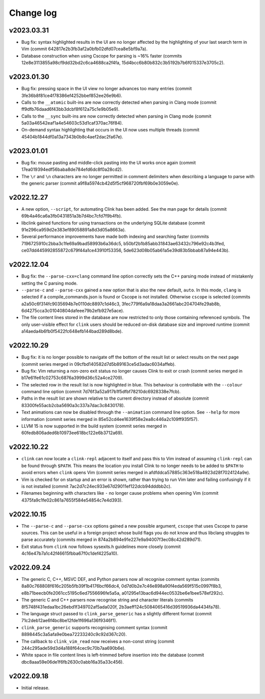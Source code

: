 Change log
==========

v2023.03.31
-----------
* Bug fix: syntax highlighted results in the UI are no longer affected by the
  highlighting of your last search term in Vim (commit
  642817e2b3fb3af2a0bfb02dfd07cea8e5bf9a7a).
* Database construction when using Cscope for parsing is ~16% faster (commits
  12e8e3113855a98cf9dd32bd2c6ca4688ca2f4fa,
  15d4bcc6b80b832c3b5192b7b6f015337e3705c2).

v2023.01.30
-----------
* Bug fix: pressing space in the UI view no longer advances too many entries
  (commit 3fe36b8f81ce4f78386ef4252bbef852ee26e9b6).
* Calls to the ``__atomic`` built-ins are now correctly detected when parsing in
  Clang mode (commit ff9dfb76daad6f43bb3dcbf8f612a75c1e9b05e9).
* Calls to the ``__sync`` built-ins are now correctly detected when parsing in
  Clang mode (commit 5a03a46542eaf1a4e54603c53d1caf370ac76f84).
* On-demand syntax highlighting that occurs in the UI now uses multiple threads
  (commit 45404b1844df0a13a7343b0b8c4aef2dac2fa67e).

v2023.01.01
-----------
* Bug fix: mouse pasting and middle-click pasting into the UI works once again
  (commit 17ea019394edf56baba8de784efd6dc8f0a28cd2).
* The ``\r`` and ``\n`` characters are no longer permitted in comment delimiters
  when describing a language to parse with the generic parser (commit
  a9f8a5974cb42d5f5cf968720fbf69b0e3059e0e).

v2022.12.27
-----------
* A new option, ``--script``, for automating Clink has been added. See the man
  page for details (commit 69b4a46ca6a3fb0431851a3b7d4bc7cfd7f9b4fb).
* libclink gained functions for using transactions on the underlying SQLite
  database (commit 91e296ca959d2e383ef89058891a8d3d05a8663a).
* Several performance improvements have made both indexing and searching faster
  (commits 7196725910c2bba3c1fe69a9bad58993b6a36dc5,
  b50bf2b1b85abb31843ae63432c796e92c4b3fed,
  ce07dd445992855872c679f44a1ce43910f53356,
  5de623d08b05ab61a5e39d83b5bbab87a94e443b).

v2022.12.04
-----------
* Bug fix: the ``--parse-cxx=clang`` command line option correctly sets the C++
  parsing mode instead of mistakenly setting the C parsing mode.
* ``--parse-c`` and ``--parse-cxx`` gained a new option that is also the new
  default, ``auto``. In this mode, ``clang`` is selected if a
  compile_commands.json is found or Cscope is not installed. Otherwise
  ``cscope`` is selected (commits a2a50c6f314fc9035694b7e0110dc8897c1d46c3,
  3fec779f6a9a18daa3a2661abc204704fe29ab8b,
  6d4275cca3c01040804dafeee79b2efb927e5ace).
* The file content lines stored in the database are now restricted to only those
  containing referenced symbols. The only user-visible effect for ``clink``
  users should be reduced on-disk database size and improved runtime (commit
  a14aeda4b6fb0f5422fc648efb144bad289d8bde).

v2022.10.29
-----------
* Bug fix: it is no longer possible to navigate off the bottom of the result
  list or select results on the next page (commit series merged in
  09cfbd140582d7d5b89163ce5d3adac6034affeb).
* Bug fix: Vim returning a non-zero exit status no longer causes Clink to exit
  or crash (commit series merged in b17e61fe61c02753c6876a3999d36c52a4ce2709).
* The selected row in the result list is now highlighted in blue. This behaviour
  is controllable with the ``--colour`` command line option (commit
  7d76f3a52a917b1f5dfbf78210dc6928338e7fcb).
* Paths in the result list are shown relative to the current directory instead
  of absolute (commit 83300fe55acb2cba5690a3c337a7dac3c8430178).
* Text animations can now be disabled through the ``--animation`` command line
  option. See ``--help`` for more information (commit series merged in
  85e52cd4ee1639f58e2ea8c446a2c109ff935f57).
* LLVM 15 is now supported in the build system (commit series merged in
  60fedb806aded6b10973ee618bc122e6b3712a69).

v2022.10.22
-----------
* ``clink`` can now locate a ``clink-repl`` adjacent to itself and pass this to
  Vim instead of assuming ``clink-repl`` can be found through ``$PATH``. This
  means the location you install Clink to no longer needs to be added to
  ``$PATH`` to avoid errors when ``clink`` opens Vim (commit series merged in
  afdfddca57885c363e518a4923d28f7024124a9e).
* Vim is checked for on startup and an error is shown, rather than trying to run
  Vim later and failing confusingly if it is not installed (commit
  7ac2d7c24ec933e67d29011ef122dcb94dddbb2c).
* Filenames beginning with characters like ``-`` no longer cause problems when
  opening Vim (commit 4375fa9c1fe02c861a7655f584e54854c7e4d393).

v2022.10.15
-----------
* The ``--parse-c`` and ``--parse-cxx`` options gained a new possible argument,
  ``cscope`` that uses Cscope to parse sources. This can be useful in a foreign
  project whose build flags you do not know and thus libclang struggles to parse
  accurately (commits merged in 874a2b894e91e227e9a94007f3ec08c42d289d71).
* Exit status from ``clink`` now follows sysexits.h guidelines more closely
  (commit 4c16e47b7a1c42f46615fbba67f0c1def4225a10).

v2022.09.24
-----------
* The generic C, C++, MSVC DEF, and Python parsers now all recognise comment
  syntax (commits 8a80c768808f616c205b5fb39f1b4176bcf66dc4,
  0d7d0b2e7c46e898a90f4eda569f515c0997f8b3,
  e8b71beecb0fe2061cc5195c6ed7556696fe5a5a,
  a01295e13bac6d944ec0532be6e1bee578ef292c).
* The generic C and C++ parsers now recognise string and character literals
  (commits 8f5748f431edaa1bc26ebd1f349702af5ada020f,
  2b3aeff124c5084065416d39519936da4434fa78).
* The language struct passed to ``clink_parse_generic`` has a slightly different
  format (commit 71c2deb12ae6f4bc8be12fde1f696a136f9346f1).
* ``clink_parse_generic`` supports recognising comment syntax (commit
  8898445c3a5afa9e0bea72233240c9c92d367c20).
* The callback to ``clink_vim_read`` now receives a non-const string (commit
  244c295ade59d3d4a188f64cec9c70b7aa690b6e).
* White space in file content lines is left-trimmed before insertion into the
  database (commit dbc8aaa59e06de1f6fb2630c0abb16a35a33c456).

v2022.09.18
-----------
* Initial release.
